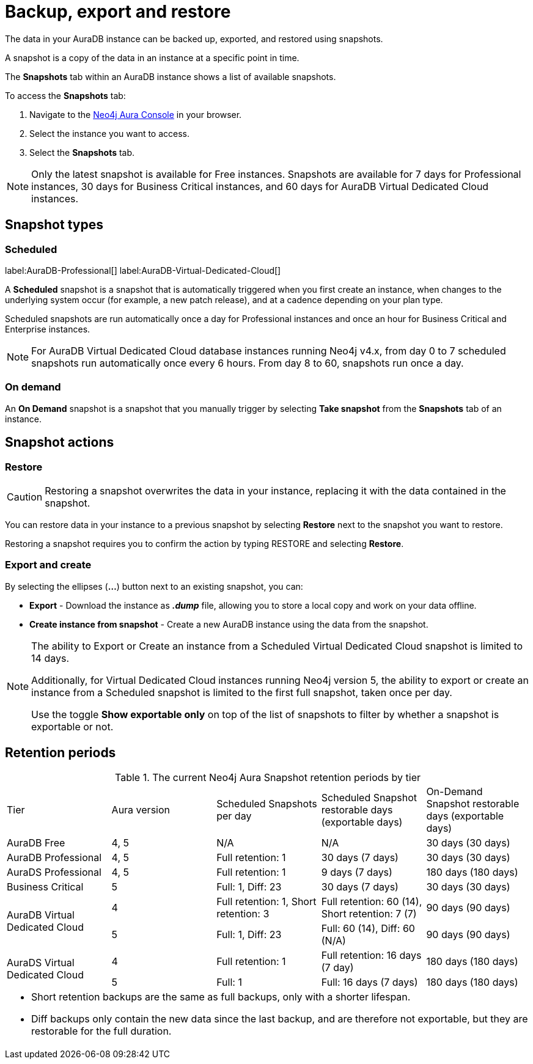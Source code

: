 [[aura-backup-restore-export]]
= Backup, export and restore
:description: This page describes how to backup, export and restore your data from a snapshot.

The data in your AuraDB instance can be backed up, exported, and restored using snapshots.

A snapshot is a copy of the data in an instance at a specific point in time.

The *Snapshots* tab within an AuraDB instance shows a list of available snapshots.

To access the *Snapshots* tab:

. Navigate to the https://console.neo4j.io/?product=aura-db[Neo4j Aura Console] in your browser.
. Select the instance you want to access.
. Select the *Snapshots* tab.

[NOTE]
====
Only the latest snapshot is available for Free instances.
Snapshots are available for 7 days for Professional instances, 30 days for Business Critical instances, and 60 days for AuraDB Virtual Dedicated Cloud instances.
====

== Snapshot types

=== Scheduled

label:AuraDB-Professional[]
label:AuraDB-Virtual-Dedicated-Cloud[]

A *Scheduled* snapshot is a snapshot that is automatically triggered when you first create an instance, when changes to the underlying system occur (for example, a new patch release), and at a cadence depending on your plan type.

Scheduled snapshots are run automatically once a day for Professional instances and once an hour for Business Critical and Enterprise instances.

[NOTE]
====
For AuraDB Virtual Dedicated Cloud database instances running Neo4j v4.x, from day 0 to 7 scheduled snapshots run automatically once every 6 hours.
From day 8 to 60, snapshots run once a day.
====

=== On demand

An *On Demand* snapshot is a snapshot that you manually trigger by selecting *Take snapshot* from the *Snapshots* tab of an instance.

== Snapshot actions

=== Restore

[CAUTION]
====
Restoring a snapshot overwrites the data in your instance, replacing it with the data contained in the snapshot.
====

You can restore data in your instance to a previous snapshot by selecting *Restore* next to the snapshot you want to restore.

Restoring a snapshot requires you to confirm the action by typing RESTORE and selecting *Restore*.

=== Export and create

By selecting the ellipses (*...*) button next to an existing snapshot, you can:

* *Export* - Download the instance as *_.dump_* file, allowing you to store a local copy and work on your data offline.
* *Create instance from snapshot* - Create a new AuraDB instance using the data from the snapshot.

[NOTE]
====
The ability to Export or Create an instance from a Scheduled Virtual Dedicated Cloud snapshot is limited to 14 days.

Additionally, for Virtual Dedicated Cloud instances running Neo4j version 5, the ability to export or create an instance from a Scheduled snapshot is limited to the first full snapshot, taken once per day.

Use the toggle **Show exportable only** on top of the list of snapshots to filter by whether a snapshot is exportable or not.
====

== Retention periods

.The current Neo4j Aura Snapshot retention periods by tier
[cols="1,1,1,1,1"]
|===
|Tier |Aura version |Scheduled Snapshots per day |Scheduled Snapshot restorable days
(exportable days) |On-Demand Snapshot restorable days
(exportable days)

| AuraDB Free | 4, 5 | N/A | N/A | 30 days (30 days)

| AuraDB Professional | 4, 5 | Full retention: 1 | 30 days (7 days) | 30 days (30 days)

| AuraDS Professional | 4, 5 | Full retention: 1 | 9 days (7 days) | 180 days (180 days)

| Business Critical | 5 | Full: 1, Diff: 23 | 30 days (7 days) | 30 days (30 days)

.2+| AuraDB Virtual Dedicated Cloud | 4 | Full retention: 1, Short retention: 3 | Full retention: 60 (14), Short retention: 7 (7) | 90 days (90 days)

| 5 | Full: 1, Diff: 23 | Full: 60 (14), Diff: 60 (N/A) | 90 days (90 days)

.2+| AuraDS Virtual Dedicated Cloud | 4 | Full retention: 1 | Full retention: 16 days (7 day) | 180 days (180 days)

| 5 | Full: 1 | Full: 16 days (7 days) | 180 days (180 days)

5+a| * Short retention backups are the same as full backups, only with a shorter lifespan.

* Diff backups only contain the new data since the last backup, and are therefore not exportable, but they are restorable for the full duration.
|===


